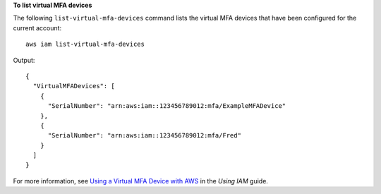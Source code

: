 **To list virtual MFA devices**

The following ``list-virtual-mfa-devices`` command lists the virtual MFA devices that have been configured for the current account::

  aws iam list-virtual-mfa-devices

Output::

  {
    "VirtualMFADevices": [
      {
        "SerialNumber": "arn:aws:iam::123456789012:mfa/ExampleMFADevice"
      },
      {
        "SerialNumber": "arn:aws:iam::123456789012:mfa/Fred"
      }
    ]
  }

For more information, see `Using a Virtual MFA Device with AWS`_ in the *Using IAM* guide.

.. _`Using a Virtual MFA Device with AWS`: http://docs.aws.amazon.com/IAM/latest/UserGuide/Using_VirtualMFA.html

